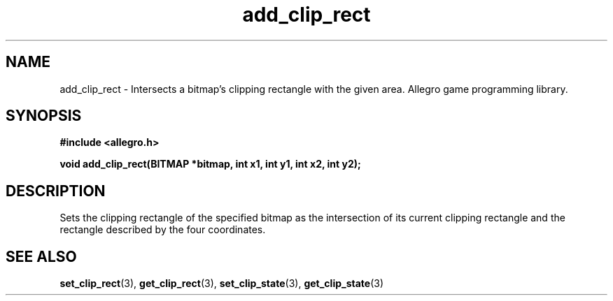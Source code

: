 .\" Generated by the Allegro makedoc utility
.TH add_clip_rect 3 "version 4.4.3" "Allegro" "Allegro manual"
.SH NAME
add_clip_rect \- Intersects a bitmap's clipping rectangle with the given area. Allegro game programming library.\&
.SH SYNOPSIS
.B #include <allegro.h>

.sp
.B void add_clip_rect(BITMAP *bitmap, int x1, int y1, int x2, int y2);
.SH DESCRIPTION
Sets the clipping rectangle of the specified bitmap as the intersection of
its current clipping rectangle and the rectangle described by the four
coordinates.

.SH SEE ALSO
.BR set_clip_rect (3),
.BR get_clip_rect (3),
.BR set_clip_state (3),
.BR get_clip_state (3)
